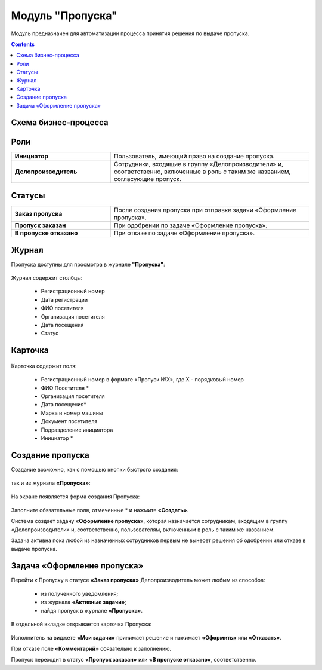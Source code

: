Модуль "Пропуска"
=================

.. _ecos-order-pass:

Модуль предназначен для автоматизации процесса принятия решения по выдаче пропуска.

.. contents::
		:depth: 2

Схема бизнес-процесса
----------------------

 .. image:: _static/orders/orders_1.png
       :width: 600
       :align: center 

Роли
----

.. list-table::
      :widths: 20 40
      :class: tight-table 
      
      * - **Инициатор**
        - Пользователь, имеющий право на создание пропуска.
      * - **Делопроизводитель**
        - Сотрудники, входящие в группу «Делопроизводители» и, соответственно, включенные в роль с таким же названием, согласующие пропуск.

Статусы
--------

.. list-table::
      :widths: 20 40
      :class: tight-table 
      
      * - **Заказ пропуска**
        - После создания пропуска при отправке задачи «Оформление пропуска».
      * - **Пропуск заказан**
        - При одобрении по задаче «Оформление пропуска».
      * - **В пропуске отказано**
        - При отказе по задаче «Оформление пропуска».

Журнал
--------
Пропуска доступны для просмотра в журнале **"Пропуска"**:

 .. image:: _static/orders/orders_2.png
       :width: 700
       :align: center 

Журнал содержит столбцы:

    -	Регистрационный номер
    -	Дата регистрации
    -	ФИО посетителя
    -	Организация посетителя
    -	Дата посещения
    -	Статус

Карточка
--------

 .. image:: _static/orders/orders_3.png
       :width: 600
       :align: center 

Карточка содержит поля:

    -	Регистрационный номер в формате «Пропуск №Х», где Х - порядковый номер
    -	ФИО Посетителя *
    -	Организация посетителя
    -	Дата посещения*
    -	Марка и номер машины
    -	Документ посетителя
    -	Подразделение инициатора
    -	Инициатор *

Создание пропуска
-------------------

Создание возможно, как с помощью кнопки быстрого создания: 

 .. image:: _static/orders/orders_4.png
       :width: 200
       :align: center 

так и из журнала **«Пропуска»**:

 .. image:: _static/orders/orders_5.png
       :width: 700
       :align: center 

На экране появляется форма создания Пропуска:

 .. image:: _static/orders/orders_6.png
       :width: 500
       :align: center 

Заполните обязательные поля, отмеченные * и нажмите **«Создать»**.

Система создает задачу **«Оформление пропуска»**, которая назначается сотрудникам, входящим в группу «Делопроизводители» и, соответственно, пользователям, включенным в роль с таким же названием. 

Задача активна пока любой из назначенных сотрудников первым не вынесет решения об одобрении или отказе в выдаче пропуска.

Задача «Оформление пропуска»
-------------------------------

Перейти к Пропуску в статусе **«Заказ пропуска»** Делопроизводитель может любым из способов:

    - из полученного уведомления;
    -	из журнала **«Активные задачи»**;
    -	найдя пропуск в журнале **«Пропуска»**.

В отдельной вкладке открывается карточка Пропуска:

 .. image:: _static/orders/orders_7.png
       :width: 600
       :align: center 

Исполнитель на виджете **«Мои задачи»** принимает решение и нажимает **«Оформить»** или **«Отказать»**.

При отказе поле **«Комментарий»** обязательно к заполнению.

Пропуск переходит в статус **«Пропуск заказан»** или **«В пропуске отказано»**, соответственно.
